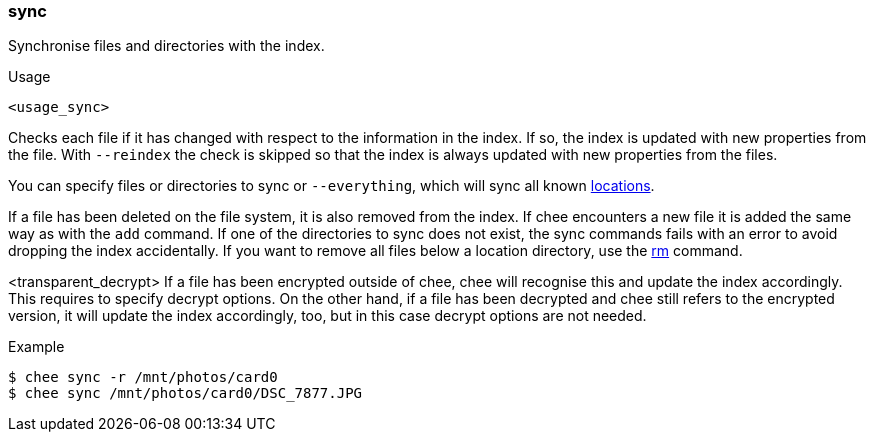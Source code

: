 === sync

Synchronise files and directories with the index.

.Usage
----------------------------------------------------------------------
<usage_sync>
----------------------------------------------------------------------

Checks each file if it has changed with respect to the information in
the index. If so, the index is updated with new properties from the
file. With `--reindex` the check is skipped so that the index is
always updated with new properties from the files.

You can specify files or directories to sync or `--everything`, which
will sync all known xref:_locations[locations].

If a file has been deleted on the file system, it is also removed from
the index. If chee encounters a new file it is added the same way as
with the `add` command. If one of the directories to sync does not
exist, the sync commands fails with an error to avoid dropping the
index accidentally. If you want to remove all files below a location
directory, use the xref:_rm[rm] command.

<transparent_decrypt>
If a file has been encrypted outside of chee, chee will recognise this
and update the index accordingly. This requires to specify decrypt
options. On the other hand, if a file has been decrypted and chee
still refers to the encrypted version, it will update the index
accordingly, too, but in this case decrypt options are not needed.

.Example
----------------------------------------------------------------------
$ chee sync -r /mnt/photos/card0
$ chee sync /mnt/photos/card0/DSC_7877.JPG
----------------------------------------------------------------------
